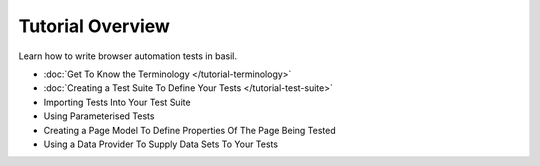 =================
Tutorial Overview
=================

Learn how to write browser automation tests in basil.

- :doc:`Get To Know the Terminology </tutorial-terminology>`
- :doc:`Creating a Test Suite To Define Your Tests </tutorial-test-suite>`
- Importing Tests Into Your Test Suite
- Using Parameterised Tests
- Creating a Page Model To Define Properties Of The Page Being Tested
- Using a Data Provider To Supply Data Sets To Your Tests
